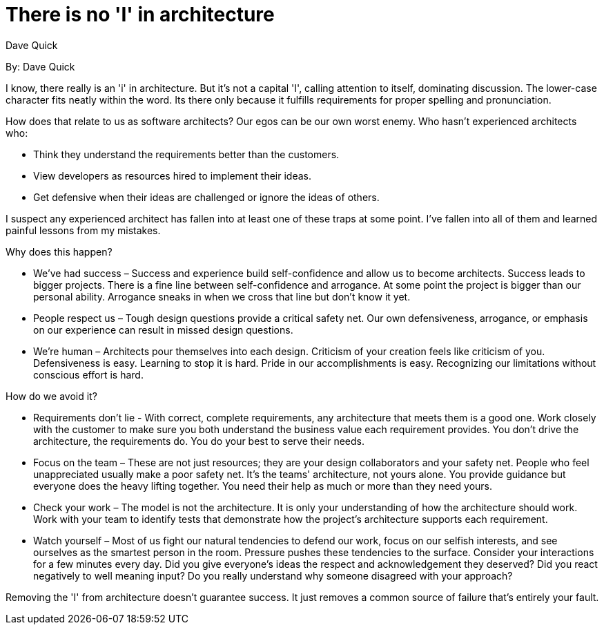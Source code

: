 = There is no 'I' in architecture
:author: Dave Quick

By: {author}

I know, there really is an 'i' in architecture.
But it's not a capital 'I', calling attention to itself, dominating discussion.
The lower-case character fits neatly within the word.
Its there only because it fulfills requirements for proper spelling and pronunciation.

How does that relate to us as software architects?
Our egos can be our own worst enemy.
Who hasn't experienced architects who:

* Think they understand the requirements better than the customers.
* View developers as resources hired to implement their ideas.
* Get defensive when their ideas are challenged or ignore the ideas of others.

I suspect any experienced architect has fallen into at least one of these traps at some point.
I've fallen into all of them and learned painful lessons from my mistakes.

Why does this happen?

* We've had success – Success and experience build self-confidence and allow us to become architects.
  Success leads to bigger projects.
  There is a fine line between self-confidence and arrogance.
  At some point the project is bigger than our personal ability.
  Arrogance sneaks in when we cross that line but don't know it yet.
* People respect us – Tough design questions provide a critical safety net.
  Our own defensiveness, arrogance, or emphasis on our experience can result in missed design questions.
* We're human – Architects pour themselves into each design.
  Criticism of your creation feels like criticism of you.
  Defensiveness is easy.
  Learning to stop it is hard.
  Pride in our accomplishments is easy.
  Recognizing our limitations without conscious effort is hard.

How do we avoid it?

* Requirements don't lie - With correct, complete requirements, any architecture that meets them is a good one.
  Work closely with the customer to make sure you both understand the business value each requirement provides.
  You don't drive the architecture, the requirements do.
  You do your best to serve their needs.
* Focus on the team – These are not just resources; they are your design collaborators and your safety net.
  People who feel unappreciated usually make a poor safety net.
  It's the teams' architecture, not yours alone.
  You provide guidance but everyone does the heavy lifting together.
  You need their help as much or more than they need yours.
* Check your work – The model is not the architecture.
  It is only your understanding of how the architecture should work.
  Work with your team to identify tests that demonstrate how the project's architecture supports each requirement.
* Watch yourself – Most of us fight our natural tendencies to defend our work, focus on our selfish interests, and see ourselves as the smartest person in the room.
  Pressure pushes these tendencies to the surface.
  Consider your interactions for a few minutes every day.
  Did you give everyone's ideas the respect and acknowledgement they deserved?
  Did you react negatively to well meaning input?
  Do you really understand why someone disagreed with your approach?

Removing the 'I' from architecture doesn't guarantee success.
It just removes a common source of failure that's entirely your fault.
